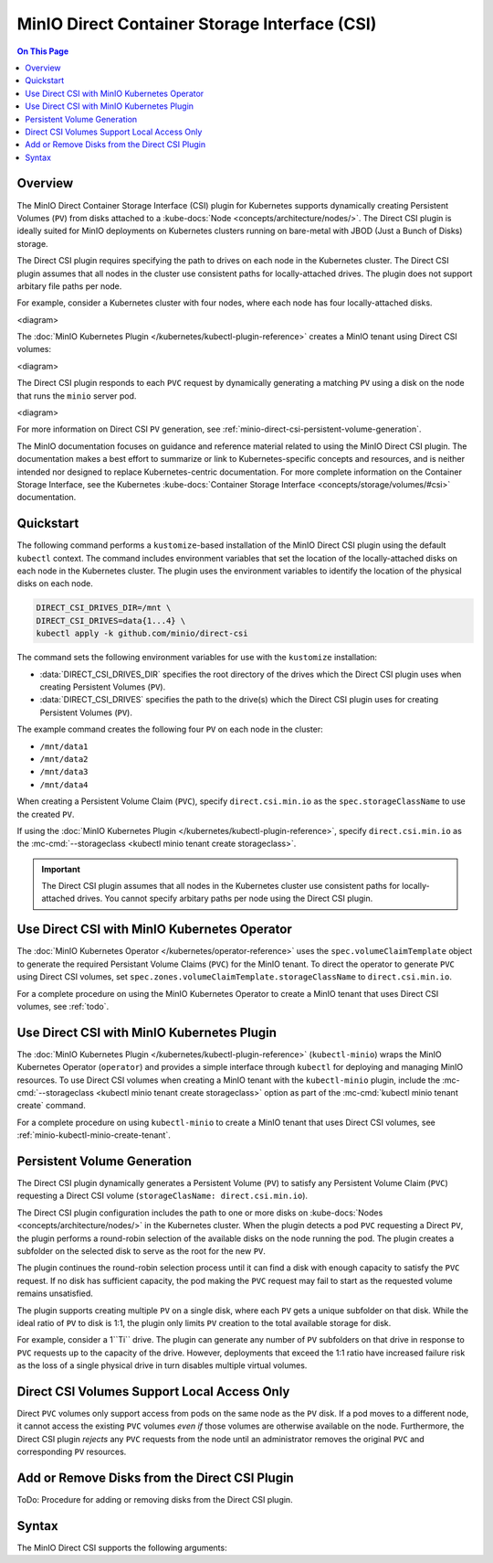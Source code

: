 ==============================================
MinIO Direct Container Storage Interface (CSI)
==============================================

.. default-domain:: minio

.. contents:: On This Page
   :local:
   :depth: 2

Overview
--------

The MinIO Direct Container Storage Interface (CSI) plugin for Kubernetes
supports dynamically creating Persistent Volumes (``PV``) from disks attached to
a :kube-docs:`Node <concepts/architecture/nodes/>`. The Direct CSI plugin is
ideally suited for MinIO deployments on Kubernetes clusters running on
bare-metal with JBOD (Just a Bunch of Disks) storage. 

The Direct CSI plugin requires specifying the path to drives on each node in the
Kubernetes cluster. The Direct CSI plugin assumes that all nodes in the cluster
use consistent paths for locally-attached drives. The plugin does not
support arbitary file paths per node.

For example, consider a Kubernetes cluster with four nodes, where each node
has four locally-attached disks.

<diagram>

The :doc:`MinIO Kubernetes Plugin </kubernetes/kubectl-plugin-reference>` 
creates a MinIO tenant using Direct CSI volumes:

<diagram>

The Direct CSI plugin responds to each ``PVC`` request by dynamically generating
a matching ``PV`` using a disk on the node that runs the ``minio`` server pod.

<diagram>

For more information on Direct CSI ``PV`` generation, see
:ref:`minio-direct-csi-persistent-volume-generation`.

The MinIO documentation focuses on guidance and reference material related to
using the MinIO Direct CSI plugin. The documentation makes a best effort to
summarize or link to Kubernetes-specific concepts and resources, and is neither
intended nor designed to replace Kubernetes-centric documentation. For more
complete information on the Container Storage Interface, see the Kubernetes
:kube-docs:`Container Storage Interface <concepts/storage/volumes/#csi>`
documentation.

Quickstart
----------

The following command performs a ``kustomize``-based installation of the MinIO
Direct CSI plugin using the default ``kubectl`` context. The command includes
environment variables that set the location of the locally-attached disks on
each node in the Kubernetes cluster. The plugin uses the environment variables
to identify the location of the physical disks on each node.

.. code-block:: shell
   :class: copyable

   DIRECT_CSI_DRIVES_DIR=/mnt \
   DIRECT_CSI_DRIVES=data{1...4} \
   kubectl apply -k github.com/minio/direct-csi

The command sets the following environment variables for use with the 
``kustomize`` installation:

- :data:`DIRECT_CSI_DRIVES_DIR` specifies the root directory of the
  drives which the Direct CSI plugin uses when creating Persistent Volumes
  (``PV``).

- :data:`DIRECT_CSI_DRIVES` specifies the path to the drive(s) which the
  Direct CSI plugin uses for creating Persistent Volumes (``PV``).

The example command creates the following four ``PV`` on each node in the
cluster:

- ``/mnt/data1``
- ``/mnt/data2``
- ``/mnt/data3``
- ``/mnt/data4``

When creating a Persistent Volume Claim (``PVC``), specify ``direct.csi.min.io``
as the ``spec.storageClassName`` to use the created ``PV``. 

If using the 
:doc:`MinIO Kubernetes Plugin </kubernetes/kubectl-plugin-reference>`, 
specify ``direct.csi.min.io`` as the 
:mc-cmd:`--storageclass <kubectl minio tenant create storageclass>`.

.. important::

   The Direct CSI plugin assumes that all nodes in the Kubernetes cluster
   use consistent paths for locally-attached drives. You cannot specify arbitary
   paths per node using the Direct CSI plugin.

Use Direct CSI with MinIO Kubernetes Operator
---------------------------------------------

The :doc:`MinIO Kubernetes Operator </kubernetes/operator-reference>` uses the
``spec.volumeClaimTemplate`` object to generate the required Persistant
Volume Claims (``PVC``) for the MinIO tenant. To direct the operator
to generate ``PVC`` using Direct CSI volumes, set
``spec.zones.volumeClaimTemplate.storageClassName`` to ``direct.csi.min.io``.

For a complete procedure on using the MinIO Kubernetes Operator to create a
MinIO tenant that uses Direct CSI volumes, see :ref:`todo`.

Use Direct CSI with MinIO Kubernetes Plugin
-------------------------------------------

The :doc:`MinIO Kubernetes Plugin </kubernetes/kubectl-plugin-reference>`
(``kubectl-minio``) wraps the MinIO Kubernetes Operator (``operator``) and
provides a simple interface through ``kubectl`` for deploying and managing MinIO
resources. To use Direct CSI volumes when creating a MinIO tenant with the
``kubectl-minio`` plugin, include the 
:mc-cmd:`--storageclass <kubectl minio tenant create storageclass>` option as
part of the :mc-cmd:`kubectl minio tenant create` command.

For a complete procedure on using ``kubectl-minio`` to create a MinIO tenant
that uses Direct CSI volumes, see :ref:`minio-kubectl-minio-create-tenant`.

.. _minio-direct-csi-persistent-volume-generation:

Persistent Volume Generation
----------------------------

The Direct CSI plugin dynamically generates a Persistent Volume (``PV``)
to satisfy any Persistent Volume Claim (``PVC``) requesting a 
Direct CSI volume (``storageClasName: direct.csi.min.io``).

The Direct CSI plugin configuration includes the path to one or more disks on
:kube-docs:`Nodes <concepts/architecture/nodes/>` in the Kubernetes cluster.
When the plugin detects a pod ``PVC`` requesting a Direct ``PV``, the plugin
performs a round-robin selection of the available disks on the node running the
pod. The plugin creates a subfolder on the selected disk to serve as the root
for the new ``PV``.

The plugin continues the round-robin selection process until it can find a disk
with enough capacity to satisfy the ``PVC`` request. If no disk has sufficient
capacity, the pod making the ``PVC`` request may fail to start as the requested
volume remains unsatisfied.

The plugin supports creating multiple ``PV`` on a single disk, where each
``PV`` gets a unique subfolder on that disk. While the ideal ratio of 
``PV`` to disk is 1:1, the plugin only limits ``PV`` creation to the total
available storage for disk. 

For example, consider a 1``Ti`` drive. The plugin can generate any number of
``PV`` subfolders on that drive in response to ``PVC`` requests up to the
capacity of the drive. However, deployments that exceed the 1:1 ratio have
increased failure risk as the loss of a single physical drive in turn disables
multiple virtual volumes.

.. _minio-direct-csi-k8s-scheduler:

Direct CSI Volumes Support Local Access Only
--------------------------------------------

Direct ``PVC`` volumes only support access from pods on the same node as the
``PV`` disk. If a pod moves to a different node, it cannot access the existing
``PVC`` volumes *even if* those volumes are otherwise available on the node.
Furthermore, the Direct CSI plugin *rejects* any ``PVC`` requests from the node
until an administrator removes the original ``PVC`` and corresponding ``PV``
resources.

Add or Remove Disks from the Direct CSI Plugin
----------------------------------------------

ToDo: Procedure for adding or removing disks from the Direct CSI plugin.

Syntax
------

The MinIO Direct CSI supports the following arguments:

.. data:: DIRECT_CSI_DRIVES_DIR

   The root path to the locally-attached disks which the Direct CSI plugin
   uses when creating Persistent Volumes (``PV``).

   Each node in the Kubernetes cluster *must* use a consistent root path for the
   Direct CSI plugin to function predictably.
   
   Defaults to ``/mnt``. 

.. data:: DIRECT_CSI_DRIVES

   The path to the drives which the Direct CSI plugin uses when creating 
   Persistent Volumes (``PV``).

   The Direct CSI plugin prepends the :data:`DIRECT_CSI_DRIVES_DIR` to the
   specified path to construct the full path to the disk or folder on disk.

   :data:`DIRECT_CSI_DRIVES` supports the expansion format where 
   ``{{x...y}}`` expands to the series of integers between ``x`` and ``y``
   inclusive. The following table lists example values to
   ``DIRECT_CSI_DRIVES`` and the resulting disk paths. The table assumes
   the default value of :data:`DIRECT_CSI_DRIVES_DIR`.

   .. list-table::
      :stub-columns: 1
      :widths: 40 60
      :width: 100%

      * - .. code-block:: shell
             :class: copyable

             DIRECT_CSI_DRIVES=disk1

        - ``/mnt/disk1``

      * - .. code-block:: shell
             :class: copyable

             DIRECT_CSI_DRIVES={disk1...4}

        - - ``/mnt/disk1``
          - ``/mnt/disk2``
          - ``/mnt/disk3``
          - ``/mnt/disk4``

      * - .. code-block:: shell
             :class: copyable

             DIRECT_CSI_DRIVES={disk1...4/data/}

        - - ``/mnt/disk1/data/``
          - ``/mnt/disk2/data/``
          - ``/mnt/disk3/data/``
          - ``/mnt/disk4/data/``



